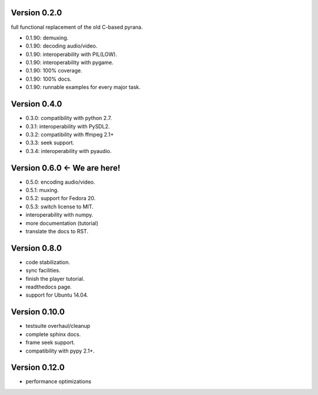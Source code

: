 Version 0.2.0
=============

full functional replacement of the old C-based pyrana.

* 0.1.90: demuxing.
* 0.1.90: decoding audio/video.
* 0.1.90: interoperability with PIL(LOW).
* 0.1.90: interoperability with pygame.
* 0.1.90: 100% coverage.
* 0.1.90: 100% docs.
* 0.1.90: runnable examples for every major task.


Version 0.4.0
=============

* 0.3.0: compatibility with python 2.7.
* 0.3.1: interoperability with PySDL2.
* 0.3.2: compatibility with ffmpeg 2.1+
* 0.3.3: seek support.
* 0.3.4: interoperability with pyaudio.


Version 0.6.0 <- We are here!
=============================

* 0.5.0: encoding audio/video.
* 0.5.1: muxing.
* 0.5.2: support for Fedora 20.
* 0.5.3: switch license to MIT.
* interoperability with numpy.
* more documentation (tutorial)
* translate the docs to RST.


Version 0.8.0
=============

* code stabilization.
* sync facilities.
* finish the player tutorial.
* readthedocs page.
* support for Ubuntu 14.04.


Version 0.10.0
==============

* testsuite overhaul/cleanup
* complete sphinx docs.
* frame seek support.
* compatibility with pypy 2.1+.


Version 0.12.0
==============

* performance optimizations

